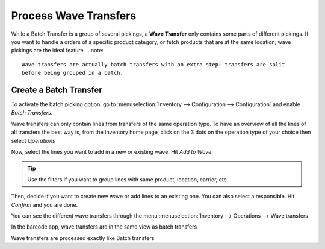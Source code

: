 =======================
Process Wave Transfers
=======================

While a Batch Transfer is a group of several pickings, a **Wave Transfer** only contains
some parts of different pickings.
If you want to handle a orders of a specific product category, or fetch products that
are at the same location, wave pickings are the ideal feature.
.. note::
   Wave transfers are actually batch transfers with an extra step: transfers are split 
   before being grouped in a batch. 


Create a Batch Transfer
=======================

To activate the batch picking option, go to :menuselection:`Inventory
--> Configuration --> Configuration` and enable *Batch Transfers*.

.. image:: wave_transfers/wave-transfers-setting.png
    :align: center
    :alt: View of the inventory settings. Process to enable the wave transfers option in the Odoo Inventory app

Wave transfers can only contain lines from transfers of the same operation type.
To have an overview of all the lines of all transfers the best way is, from the 
Inventory home page, click on the 3 dots on the operation type of your choice
then select *Operations*

.. image:: wave_transfers/list-of-operations.png
    :align: center
    :alt: how to get the list of operations of an operation type

Now, select the lines you want to add in a new or existing wave. Hit *Add to Wave*.

.. image:: wave_transfers/select-lines.png
    :align: center
    :alt: select lines to add to the wave
    
.. tip::
   Use the filters if you want to group lines with same product, location, carrier, etc... 

Then, decide if you want to create new wave or add lines to an existing one. You can also 
select a responsible. Hit *Confirm* and you are done.

.. image:: wave_transfers/confirm-wave.png
    :align: center
    :alt: confirm wave transfer

You can see the different wave transfers through the menu :menuselection:`Inventory
--> Operations --> Wave transfers

.. image:: wave_transfers/waves-list.png
    :align: center
    :alt: View of a wave transfer list. 
    
In the barcode app, wave transfers are in the same view as batch transfers 

Wave transfers are processed exactly like Batch transfers

